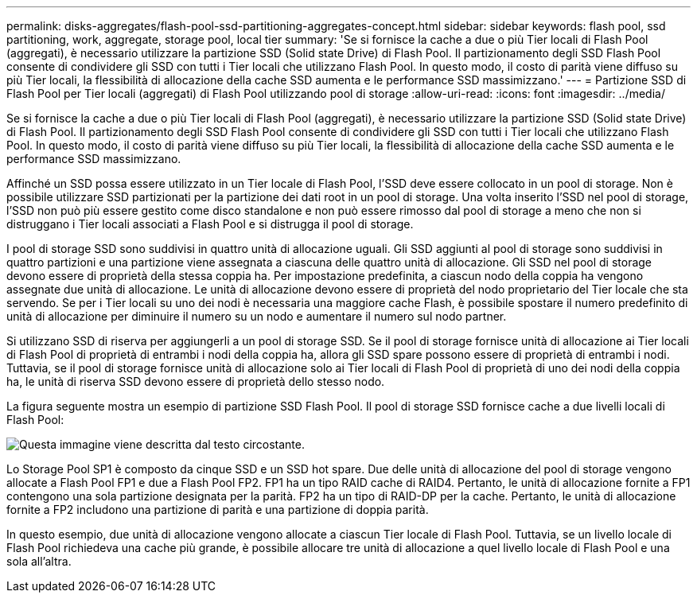 ---
permalink: disks-aggregates/flash-pool-ssd-partitioning-aggregates-concept.html 
sidebar: sidebar 
keywords: flash pool, ssd partitioning, work, aggregate, storage pool, local tier 
summary: 'Se si fornisce la cache a due o più Tier locali di Flash Pool (aggregati), è necessario utilizzare la partizione SSD (Solid state Drive) di Flash Pool. Il partizionamento degli SSD Flash Pool consente di condividere gli SSD con tutti i Tier locali che utilizzano Flash Pool. In questo modo, il costo di parità viene diffuso su più Tier locali, la flessibilità di allocazione della cache SSD aumenta e le performance SSD massimizzano.' 
---
= Partizione SSD di Flash Pool per Tier locali (aggregati) di Flash Pool utilizzando pool di storage
:allow-uri-read: 
:icons: font
:imagesdir: ../media/


[role="lead"]
Se si fornisce la cache a due o più Tier locali di Flash Pool (aggregati), è necessario utilizzare la partizione SSD (Solid state Drive) di Flash Pool. Il partizionamento degli SSD Flash Pool consente di condividere gli SSD con tutti i Tier locali che utilizzano Flash Pool. In questo modo, il costo di parità viene diffuso su più Tier locali, la flessibilità di allocazione della cache SSD aumenta e le performance SSD massimizzano.

Affinché un SSD possa essere utilizzato in un Tier locale di Flash Pool, l'SSD deve essere collocato in un pool di storage. Non è possibile utilizzare SSD partizionati per la partizione dei dati root in un pool di storage. Una volta inserito l'SSD nel pool di storage, l'SSD non può più essere gestito come disco standalone e non può essere rimosso dal pool di storage a meno che non si distruggano i Tier locali associati a Flash Pool e si distrugga il pool di storage.

I pool di storage SSD sono suddivisi in quattro unità di allocazione uguali. Gli SSD aggiunti al pool di storage sono suddivisi in quattro partizioni e una partizione viene assegnata a ciascuna delle quattro unità di allocazione. Gli SSD nel pool di storage devono essere di proprietà della stessa coppia ha. Per impostazione predefinita, a ciascun nodo della coppia ha vengono assegnate due unità di allocazione. Le unità di allocazione devono essere di proprietà del nodo proprietario del Tier locale che sta servendo. Se per i Tier locali su uno dei nodi è necessaria una maggiore cache Flash, è possibile spostare il numero predefinito di unità di allocazione per diminuire il numero su un nodo e aumentare il numero sul nodo partner.

Si utilizzano SSD di riserva per aggiungerli a un pool di storage SSD. Se il pool di storage fornisce unità di allocazione ai Tier locali di Flash Pool di proprietà di entrambi i nodi della coppia ha, allora gli SSD spare possono essere di proprietà di entrambi i nodi. Tuttavia, se il pool di storage fornisce unità di allocazione solo ai Tier locali di Flash Pool di proprietà di uno dei nodi della coppia ha, le unità di riserva SSD devono essere di proprietà dello stesso nodo.

La figura seguente mostra un esempio di partizione SSD Flash Pool. Il pool di storage SSD fornisce cache a due livelli locali di Flash Pool:

image::../media/shared-ssds-overview.gif[Questa immagine viene descritta dal testo circostante.]

Lo Storage Pool SP1 è composto da cinque SSD e un SSD hot spare. Due delle unità di allocazione del pool di storage vengono allocate a Flash Pool FP1 e due a Flash Pool FP2. FP1 ha un tipo RAID cache di RAID4. Pertanto, le unità di allocazione fornite a FP1 contengono una sola partizione designata per la parità. FP2 ha un tipo di RAID-DP per la cache. Pertanto, le unità di allocazione fornite a FP2 includono una partizione di parità e una partizione di doppia parità.

In questo esempio, due unità di allocazione vengono allocate a ciascun Tier locale di Flash Pool. Tuttavia, se un livello locale di Flash Pool richiedeva una cache più grande, è possibile allocare tre unità di allocazione a quel livello locale di Flash Pool e una sola all'altra.
